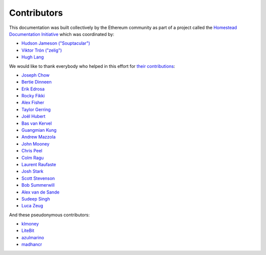 ********************************************************************************
Contributors
********************************************************************************

This documentation was built collectively by the Ethereum community as part of
a project called the
`Homestead Documentation Initiative <https://www.reddit.com/r/ethereum/comments/45116k/call_to_action_homestead_documentation_initiative/>`_
which was coordinated by:

- `Hudson Jameson ("Souptacular") <https://github.com/Souptacular>`_
- `Viktor Trón ("zelig") <https://github.com/zelig>`_
- `Hugh Lang <https://github.com/hughlang>`_

We would like to thank everybody who helped in this effort for `their contributions <https://github.com/ethereum/homestead-guide/graphs/contributors>`_:

.. image:: http://memesvault.com/wp-content/uploads/Feels-Good-Man-Frog-02.png

- `Joseph Chow <https://github.com/ethers>`_
- `Bertie Dinneen <https://github.com/bdinn1>`_
- `Erik Edrosa <https://github.com/OrangeShark>`_
- `Rocky Fikki <https://github.com/rfikki>`_
- `Alex Fisher <https://github.com/alexfisher>`_
- `Taylor Gerring <https://github.com/tgerring>`_
- `Joël Hubert <https://github.com/jmahhh>`_
- `Bas van Kervel <https://github.com/bas-vk>`_
- `Guangmian Kung <https://github.com/gmkung>`_
- `Andrew Mazzola <https://github.com/admazzola>`_
- `John Mooney <https://github.com/mooneyj>`_
- `Chris Peel <https://github.com/christianpeel>`_
- `Colm Ragu <https://github.com/colm>`_
- `Laurent Raufaste <https://github.com/lra>`_
- `Josh Stark <https://github.com/jjmstark>`_
- `Scott Stevenson <https://github.com/ScottStevenson>`_
- `Bob Summerwill <https://github.com/bobsummerwill>`_
- `Alex van de Sande <https://github.com/alexvandesande>`_
- `Sudeep Singh <https://github.com/c0d3inj3cT>`_
- `Luca Zeug <https://github.com/luclu>`_

And these pseudonymous contributors:

- `klmoney <https://github.com/klmoney>`_
- `LiteBit <https://github.com/LiteBit>`_
- `azulmarino <https://github.com/azulmarino>`_
- `madhancr <https://github.com/madhancr>`_
